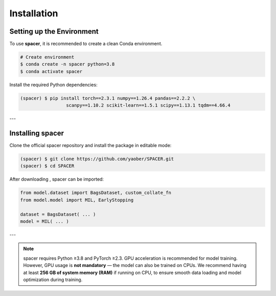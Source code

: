 Installation
============

.. _installation:

Setting up the Environment
--------------------------

To use **spacer**, it is recommended to create a clean Conda environment.

.. code-block:: console

   # Create environment
   $ conda create -n spacer python=3.8
   $ conda activate spacer

Install the required Python dependencies:

.. code-block:: console

   (spacer) $ pip install torch==2.3.1 numpy==1.26.4 pandas==2.2.2 \
                    scanpy==1.10.2 scikit-learn==1.5.1 scipy==1.13.1 tqdm==4.66.4

---

Installing spacer
-----------------

Clone the official spacer repository and install the package in editable mode:

.. code-block:: console

   (spacer) $ git clone https://github.com/yaober/SPACER.git
   (spacer) $ cd SPACER

After downloading , spacer can be imported:

.. code-block:: python

   from model.dataset import BagsDataset, custom_collate_fn
   from model.model import MIL, EarlyStopping

   dataset = BagsDataset( ... )
   model = MIL( ... )
---


.. note::

  spacer requires Python ≥3.8 and PyTorch ≥2.3.  
  GPU acceleration is recommended for model training. However, GPU usage is **not mandatory** — the model can also be trained on CPUs.  
  We recommend having at least **256 GB of system memory (RAM)** if running on CPU, to ensure smooth data loading and model optimization during training.
